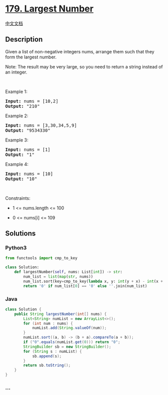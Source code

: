 * [[https://leetcode.com/problems/largest-number][179. Largest Number]]
  :PROPERTIES:
  :CUSTOM_ID: largest-number
  :END:
[[./solution/0100-0199/0179.Largest Number/README.org][中文文档]]

** Description
   :PROPERTIES:
   :CUSTOM_ID: description
   :END:

#+begin_html
  <p>
#+end_html

Given a list of non-negative integers nums, arrange them such that they
form the largest number.

#+begin_html
  </p>
#+end_html

#+begin_html
  <p>
#+end_html

Note: The result may be very large, so you need to return a string
instead of an integer.

#+begin_html
  </p>
#+end_html

#+begin_html
  <p>
#+end_html

 

#+begin_html
  </p>
#+end_html

#+begin_html
  <p>
#+end_html

Example 1:

#+begin_html
  </p>
#+end_html

#+begin_html
  <pre>
  <strong>Input:</strong> nums = [10,2]
  <strong>Output:</strong> &quot;210&quot;
  </pre>
#+end_html

#+begin_html
  <p>
#+end_html

Example 2:

#+begin_html
  </p>
#+end_html

#+begin_html
  <pre>
  <strong>Input:</strong> nums = [3,30,34,5,9]
  <strong>Output:</strong> &quot;9534330&quot;
  </pre>
#+end_html

#+begin_html
  <p>
#+end_html

Example 3:

#+begin_html
  </p>
#+end_html

#+begin_html
  <pre>
  <strong>Input:</strong> nums = [1]
  <strong>Output:</strong> &quot;1&quot;
  </pre>
#+end_html

#+begin_html
  <p>
#+end_html

Example 4:

#+begin_html
  </p>
#+end_html

#+begin_html
  <pre>
  <strong>Input:</strong> nums = [10]
  <strong>Output:</strong> &quot;10&quot;
  </pre>
#+end_html

#+begin_html
  <p>
#+end_html

 

#+begin_html
  </p>
#+end_html

#+begin_html
  <p>
#+end_html

Constraints:

#+begin_html
  </p>
#+end_html

#+begin_html
  <ul>
#+end_html

#+begin_html
  <li>
#+end_html

1 <= nums.length <= 100

#+begin_html
  </li>
#+end_html

#+begin_html
  <li>
#+end_html

0 <= nums[i] <= 109

#+begin_html
  </li>
#+end_html

#+begin_html
  </ul>
#+end_html

** Solutions
   :PROPERTIES:
   :CUSTOM_ID: solutions
   :END:

#+begin_html
  <!-- tabs:start -->
#+end_html

*** *Python3*
    :PROPERTIES:
    :CUSTOM_ID: python3
    :END:
#+begin_src python
  from functools import cmp_to_key

  class Solution:
      def largestNumber(self, nums: List[int]) -> str:
          num_list = list(map(str, nums))
          num_list.sort(key=cmp_to_key(lambda x, y: int(y + x) - int(x + y)))
          return '0' if num_list[0] == '0' else ''.join(num_list)
#+end_src

*** *Java*
    :PROPERTIES:
    :CUSTOM_ID: java
    :END:
#+begin_src java
  class Solution {
      public String largestNumber(int[] nums) {
          List<String> numList = new ArrayList<>();
          for (int num : nums) {
              numList.add(String.valueOf(num));
          }
          numList.sort((a, b) -> (b + a).compareTo(a + b));
          if ("0".equals(numList.get(0))) return "0";
          StringBuilder sb = new StringBuilder();
          for (String s : numList) {
              sb.append(s);
          }
          return sb.toString();
      }
  }
#+end_src

*** *...*
    :PROPERTIES:
    :CUSTOM_ID: section
    :END:
#+begin_example
#+end_example

#+begin_html
  <!-- tabs:end -->
#+end_html
